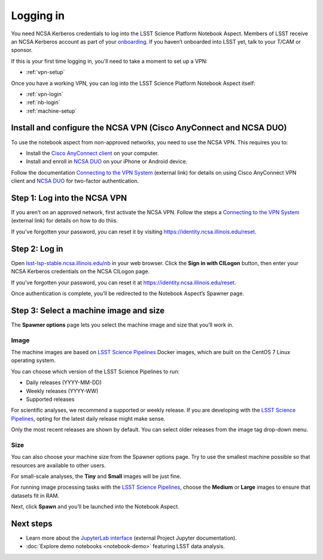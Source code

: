 ##########
Logging in
##########

You need NCSA Kerberos credentials to log into the LSST Science Platform Notebook Aspect.
Members of LSST receive an NCSA Kerberos account as part of your `onboarding <https://developer.lsst.io/team/onboarding.html>`__.
If you haven’t onboarded into LSST yet, talk to your T/CAM or sponsor.

If this is your first time logging in, you'll need to take a moment to set up a VPN:

- :ref:`vpn-setup`

Once you have a working VPN, you can log into the LSST Science Platform Notebook Aspect itself:

- :ref:`vpn-login`
- :ref:`nb-login`
- :ref:`machine-setup`

.. _vpn-setup:

Install and configure the NCSA VPN (Cisco AnyConnect and NCSA DUO)
==================================================================

To use the notebook aspect from non-approved networks, you need to use the NCSA VPN.
This requires you to:

- Install the `Cisco AnyConnect client`_ on your computer.
- Install and enroll in `NCSA DUO`_ on your iPhone or Android device.

Follow the documentation `Connecting to the VPN System`_ (external link) for details on using Cisco AnyConnect VPN client and `NCSA DUO`_ for two-factor authentication.

.. _vpn-login:

Step 1: Log into the NCSA VPN
=============================

If you aren't on an approved network, first activate the NCSA VPN.
Follow the steps a `Connecting to the VPN System`_ (external link) for details on how to do thiis.

If you've forgotten your password, you can reset it by visiting https://identity.ncsa.illinois.edu/reset.

.. _nb-login:

Step 2: Log in
==============

Open `lsst-lsp-stable.ncsa.illinois.edu/nb <https://lsst-lsp-stable.ncsa.illinois.edu/nb>`__ in your web browser.
Click the **Sign in with CILogon** button, then enter your NCSA Kerberos credentials on the NCSA CILogon page.

If you've forgotten your password, you can reset it at https://identity.ncsa.illinois.edu/reset.

Once authentication is complete, you’ll be redirected to the Notebook Aspect’s Spawner page.

.. _machine-setup:

Step 3: Select a machine image and size
=======================================

The **Spawner options** page lets you select the machine image and size that you’ll work in.

.. _logging-in-image:

Image
-----

The machine images are based on `LSST Science Pipelines`_ Docker images, which are built on the CentOS 7 Linux operating system.

You can choose which version of the LSST Science Pipelines to run:

-  Daily releases (YYYY-MM-DD)
-  Weekly releases (YYYY-WW)
-  Supported releases

For scientific analyses, we recommend a supported or weekly release.
If you are developing with the `LSST Science Pipelines`_, opting for the latest daily release might make sense.

Only the most recent releases are shown by default.
You can select older releases from the image tag drop-down menu.

Size
----

You can also choose your machine size from the Spawner options page. Try to use the smallest machine possible so that resources are available to other users.

For small-scale analyses, the **Tiny** and **Small** images will be just fine.

For running image processing tasks with the `LSST Science Pipelines`_, choose the **Medium** or **Large** images to ensure that datasets fit in RAM.

Next, click **Spawn** and you’ll be launched into the Notebook Aspect.

Next steps
==========

-  Learn more about the `JupyterLab interface <https://jupyterlab.readthedocs.io/en/latest/>`_ (external Project Jupyter documentation).
-  :doc:`Explore demo notebooks <notebook-demo>` featuring LSST data analysis.

.. _LSST Science Pipelines: https://pipelines.lsst.io
.. _NCSA DUO: https://wiki.ncsa.illinois.edu/display/cybersec/Duo+at+NCSA
.. _Connecting to the VPN System: https://wiki.ncsa.illinois.edu/display/cybersec/Virtual+Private+Network+%28VPN%29+Service#VirtualPrivateNetwork(VPN)Service-ConnectingtotheVPNSystem
.. _`Cisco AnyConnect client`: https://wiki.ncsa.illinois.edu/display/cybersec/Virtual+Private+Network+%28VPN%29+Service#VirtualPrivateNetwork(VPN)Service-CiscoAnyConnectVPNClientDownloads
